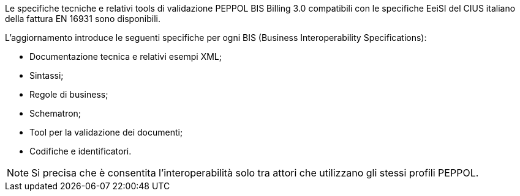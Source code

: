 
//image::../../images/PEPPOL_Authority.jpg[]

<<<


Le specifiche tecniche e relativi tools di validazione PEPPOL BIS Billing 3.0 compatibili con le specifiche EeiSI del CIUS italiano della fattura EN 16931 sono disponibili.

L’aggiornamento introduce le seguenti specifiche per ogni BIS (Business Interoperability Specifications):

* Documentazione tecnica e relativi esempi XML;
* Sintassi;
* Regole di business;
* Schematron;
* Tool per la validazione dei documenti;
* Codifiche e identificatori.

[NOTE] 

Si precisa che è consentita l’interoperabilità solo tra attori che utilizzano gli stessi profili PEPPOL.

